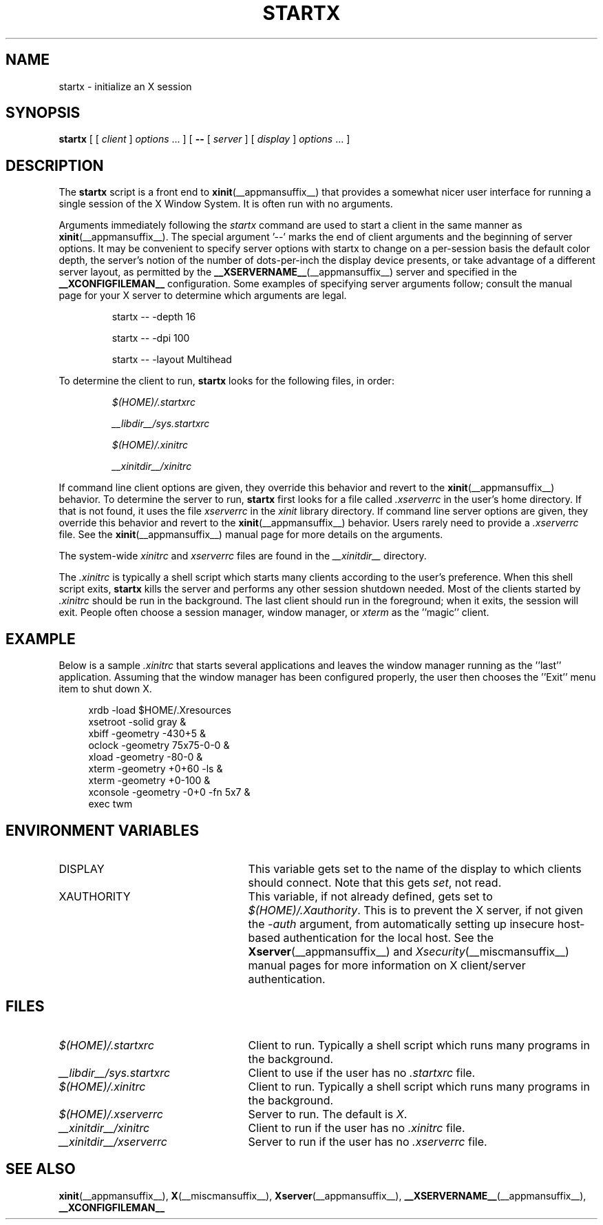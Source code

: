 .\"
.\" Copyright 1993, 1998  The Open Group
.\"
.\" Permission to use, copy, modify, distribute, and sell this software and its
.\" documentation for any purpose is hereby granted without fee, provided that
.\" the above copyright notice appear in all copies and that both that
.\" copyright notice and this permission notice appear in supporting
.\" documentation.
.\"
.\" The above copyright notice and this permission notice shall be included
.\" in all copies or substantial portions of the Software.
.\"
.\" THE SOFTWARE IS PROVIDED "AS IS", WITHOUT WARRANTY OF ANY KIND, EXPRESS
.\" OR IMPLIED, INCLUDING BUT NOT LIMITED TO THE WARRANTIES OF
.\" MERCHANTABILITY, FITNESS FOR A PARTICULAR PURPOSE AND NONINFRINGEMENT.
.\" IN NO EVENT SHALL THE OPEN GROUP BE LIABLE FOR ANY CLAIM, DAMAGES OR
.\" OTHER LIABILITY, WHETHER IN AN ACTION OF CONTRACT, TORT OR OTHERWISE,
.\" ARISING FROM, OUT OF OR IN CONNECTION WITH THE SOFTWARE OR THE USE OR
.\" OTHER DEALINGS IN THE SOFTWARE.
.\"
.\" Except as contained in this notice, the name of The Open Group shall
.\" not be used in advertising or otherwise to promote the sale, use or
.\" other dealings in this Software without prior written authorization
.\" from The Open Group.
.\"
.\"
.TH STARTX __appmansuffix__ __xorgversion__
.SH NAME
startx \- initialize an X session
.SH SYNOPSIS
.B startx
[ [
.I client
]
.I options
\&\.\|.\|. ] [
.B \-\^\-
[
.I server
] [
.I display
]
.I options
\&.\|.\|. ]
.SH DESCRIPTION
The \fBstartx\fP script is a front end to
.BR xinit (__appmansuffix__)
that provides a
somewhat nicer user interface for running a single session of the X
Window System.  It is often run with no arguments.
.PP
Arguments immediately following the
.I startx
command are used to start a client in the same manner as
.BR xinit (__appmansuffix__).
The special argument
.RB '--'
marks the end of client arguments and the beginning of server options.
It may be convenient to specify server options with startx to change on a
per-session basis the
default color depth, the server's notion of the number of dots-per-inch the
display device presents, or take advantage of a different server layout, as
permitted by the
.BR __XSERVERNAME__ (__appmansuffix__)
server and specified in the
.BR __XCONFIGFILEMAN__
configuration.  Some examples of specifying server arguments follow; consult
the manual page for your X server to determine which arguments are legal.
.RS
.PP
startx -- -depth 16
.PP
startx -- -dpi 100
.PP
startx -- -layout Multihead
.RE
.if '__SCOMAN__'' .ig
.PP
To determine the client to run,
.B startx
looks for the following files, in order:
.RS
.PP
.I $(HOME)/.startxrc
.PP
.I __libdir__/sys.startxrc
.PP
.I $(HOME)/.xinitrc
.PP
.I __xinitdir__/xinitrc
.RE
.PP
..
.if !'x.__SCOMAN__'x.' .ig
.PP
To determine the client to run,
.B startx
first looks for a file called
.I .xinitrc
in the user's home directory.  If that is not found, it uses
the file
.I xinitrc
in the
.I xinit
library directory.
..
If command line client options are given, they override this
behavior and revert to the
.BR xinit (__appmansuffix__)
behavior.
To determine the server to run,
.B startx
first looks for a file called
.I .xserverrc
in the user's home directory.  If that is not found, it uses
the file
.I xserverrc
in the
.I xinit
library directory.
If command line server options are given, they override this
behavior and revert to the
.BR xinit (__appmansuffix__)
behavior.  Users rarely need to provide a
.I .xserverrc
file.
See the
.BR xinit (__appmansuffix__)
manual page for more details on the arguments.
.PP
The system-wide
.I xinitrc
and
.I xserverrc
files are found in the
.I __xinitdir__
directory.
.PP
The
.I .xinitrc
is typically a shell script which starts many clients according to the
user's preference.  When this shell script exits,
.B startx
kills the server and performs any other session shutdown needed.
Most of the clients started by
.I .xinitrc
should be run in the background.  The last client should run in the
foreground; when it exits, the session will exit.  People often choose
a session manager, window manager, or \fIxterm\fP as the ''magic'' client.
.SH EXAMPLE
.PP
Below is a sample \fI\.xinitrc\fP that starts several applications and
leaves the window manager running as the ''last'' application.  Assuming that
the window manager has been configured properly, the user
then chooses the ''Exit'' menu item to shut down X.
.sp
.in +4
.nf
xrdb \-load $HOME/.Xresources
xsetroot \-solid gray &
xbiff \-geometry \-430+5 &
oclock \-geometry 75x75\-0\-0 &
xload \-geometry \-80\-0 &
xterm \-geometry +0+60 \-ls &
xterm \-geometry +0\-100 &
xconsole \-geometry \-0+0 \-fn 5x7 &
exec twm
.fi
.in -4
.SH "ENVIRONMENT VARIABLES"
.TP 25
DISPLAY
This variable gets set to the name of the display to which clients should
connect.  Note that this gets
.IR set ,
not read.
.TP 25
XAUTHORITY
This variable, if not already defined, gets set to
.IR $(HOME)/.Xauthority .
This is to prevent the X server, if not given the
.I \-auth
argument, from automatically setting up insecure host-based authentication
for the local host.  See the
.BR Xserver (__appmansuffix__)
and
.IR Xsecurity (__miscmansuffix__)
manual pages for more information on X client/server authentication.
.SH FILES
.if '__SCOMAN__'' .ig
.TP 25
.I $(HOME)/.startxrc
Client to run.  Typically a shell script which runs many programs in
the background.
.TP 25
.I __libdir__/sys.startxrc
Client to use if the user has no
.I .startxrc
file.
..
.TP 25
.I $(HOME)/.xinitrc
Client to run.  Typically a shell script which runs many programs in
the background.
.TP 25
.I $(HOME)/.xserverrc
Server to run.  The default is
.IR X .
.TP 25
.I __xinitdir__/xinitrc
Client to run if the user has no
.I .xinitrc
file.
.TP 25
.I __xinitdir__/xserverrc
Server to run if the user has no
.I .xserverrc
file.
.SH "SEE ALSO"
.BR xinit (__appmansuffix__),
.BR X (__miscmansuffix__),
.BR Xserver (__appmansuffix__),
.BR __XSERVERNAME__ (__appmansuffix__),
.BR __XCONFIGFILEMAN__
